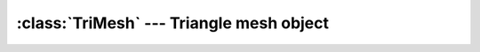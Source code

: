 .. % TriMesh


:class:`TriMesh` --- Triangle mesh object
=========================================


.. class:: TriMesh(name = ''TriMesh'',  verts = [], faces = [], transform = None, pos = None, rot = None, scale = None, pivot = None, offsetTransform = None, material = None, mass = None, dynamics = True, static = False, auto_insert = True)

